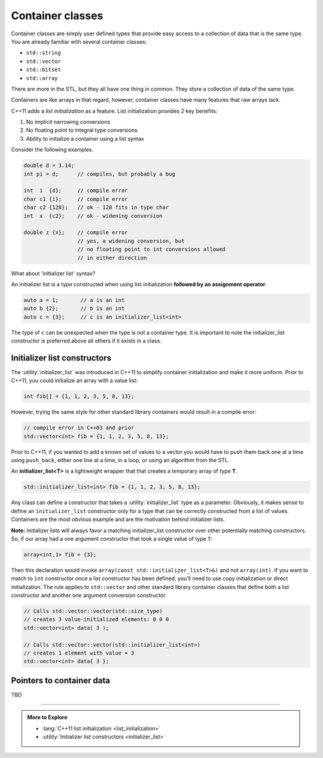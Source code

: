 ..  Copyright (C)  Dave Parillo.  Permission is granted to copy, distribute
    and/or modify this document under the terms of the GNU Free Documentation
    License, Version 1.3 or any later version published by the Free Software
    Foundation; with Invariant Sections being Forward, and Preface,
    no Front-Cover Texts, and no Back-Cover Texts.  A copy of
    the license is included in the section entitled "GNU Free Documentation
    License".

.. index:: 
   pair: class; container

Container classes
=================
Container classes are simply user defined types that provide easy access to
a collection of data that is the same type.
You are already familiar with several container classes:

- ``std::string``
- ``std::vector``
- ``std::bitset``
- ``std::array``

There are more in the STL, but they all have one thing in common.
They store a collection of data of the same type.

Containers are like arrays in that regard, however,
container classes have many features that raw arrays lack.

C++11 adds a *list initialization* as a feature.
List initialization provides 2 key benefits:

#. No implicit narrowing conversions
#. No floating point to integral type conversions
#. Ability to initialize a container using a list syntax

Consider the following examples.

.. code-block:: cpp

   double d = 3.14;
   int pi = d;      // compiles, but probably a bug

   int  i  {d};     // compile error
   char c1 {i};     // compile error
   char c2 {128};   // ok - 128 fits in type char
   int  x  {c2};    // ok - widening conversion

   double z {x};    // compile error
                    // yes, a widening conversion, but 
                    // no floating point to int conversions allowed
                    // in either direction

What about 'initializer list' syntax?

An initializer list is a type constructed when using list initialization
**followed by an assignment operator**.

.. code-block:: cpp

   auto a = 1;       // a is an int
   auto b {2};       // b is an int
   auto c = {3};     // c is an initializer_list<int>

The type of ``c`` can be unexpected when the type is
not a container type.
It is important to note the initializer_list constructor
is preferred above all others if it exists in a class.

.. index:: initializer_list

Initializer list constructors
-----------------------------
The :utility:`initializer_list` was introduced in C++11 to simplify
container initialization and make it more uniform.
Prior to C++11, you could initialize an array with a value list:

.. code-block:: cpp

   int fib[] = {1, 1, 2, 3, 5, 8, 13};

However, trying the same style for other standard library containers
would result in a compile error:

.. code-block:: cpp

   // compile error in C++03 and prior
   std::vector<int> fib = {1, 1, 2, 3, 5, 8, 13};

Prior to C++11, if you wanted to add a known set of values to a vector
you would have to push them back one at a time using ``push_back``,
either one line at a time, in a loop, or using an algorithm from the STL.

An **initializer_list<T>** is a lightweight wrapper that that creates
a temporary array of type **T**.

.. code-block:: cpp

   std::initializer_list<int> fib = {1, 1, 2, 3, 5, 8, 13};

Any class can define a constructor that takes a 
:utility:`initializer_list` type as a parameter.
Obviously, it makes sense to define an ``initializer_list``
constructor only for a type that can be correctly constructed
from a list of values.
Containers are the most obvious example and are the motivation
behind initializer lists.


.. tabbed:: initializer_tab1

   .. tab:: Example

      The following example defines the absolute minimum
      you would need to define a simple class that can
      be initialized like :container:`std::array <array>`.

      It defines a stack array of specified size using the non-type
      parameter ``N`` and allows a new **array** to be constructed
      using (only) an initializer list. No other constructors
      are included in this example.

      .. code-block:: cpp

         template <class T, size_t N>
         struct array {
             T data_[N];
             array(const std::initializer_list<T>& list) {
               std::copy(list.begin(), list.end(), data_);
             }
         };


      An array instance can now be created from an initializer list
      using standard C++ syntax.

      .. code-block:: cpp

         array<int,7> fib = {1,1,2,3,5,8,13};

      The assignment from the temporary list to the array object does
      require an implicit conversion between the two types.

   .. tab:: Run It

      This example converts the ``struct`` into a ``class``
      and makes the one argument constructor ``explicit``.

      Notice how the declaration of variable ``fib``
      changes in main when the initializer_list constructor
      is marked as ``explicit``.

      .. activecode:: ac_template_container_initializer_list
         :language: cpp
         :compileargs: ['-Wall', '-Wextra', '-pedantic', '-std=c++11']
         :nocodelens:

         #include <algorithm>
         #include <cstddef>
         #include <initializer_list>
         #include <iostream>

         template <class T, size_t N>
           class array {
             private:
               T data_[N];
             public:
               explicit
               array(const std::initializer_list<T>& list) {
                 std::copy(list.begin(), list.end(), data_);
               }
               constexpr
                 const T& operator[](const size_t& index) const 
                 { return data_[index]; }
               constexpr
                       T& operator[](const size_t& index)
                 { return data_[index]; }
           };

         int main()
         {
           auto fib = array<int, 7>{1,1,2,3,5,8,13};
             
           for (size_t i = 0; i<7; ++i) {
             std::cout << fib[i] << ' ';
           }
           std::cout << '\n';
         }

**Note:** Initializer lists will always favor a matching initializer_list 
constructor over other potentially matching constructors. 
So, if our array had a one argument constructor that took a single value of
type ``T``:

.. code-block:: cpp

   array<int,1> fib = {3};

Then this declaration would invoke 
``array(const std::initializer_list<T>&)`` and not 
``array(int)``.
If you want to match to ``int`` constructor once a list constructor has been defined, 
you’ll need to use copy initialization or direct initialization. 
The rule applies to ``std::vector`` and other standard library container classes
that define both a list constructor and another one argument conversion constructor.

.. code-block:: cpp

   // Calls std::vector::vector(std::size_type)
   // creates 3 value-initialized elements: 0 0 0
   std::vector<int> data( 3 );

   // Calls std::vector::vector(std::initializer_list<int>)
   // creates 1 element with value = 3
   std::vector<int> data{ 3 };



Pointers to container data
--------------------------

TBD

-----

.. admonition:: More to Explore

   - :lang:`C++11 list initialization <list_initialization>`
   - :utility:`Initializer list constructors <initializer_list>`
 
